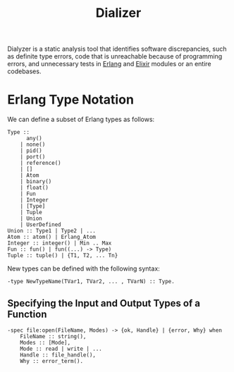 :PROPERTIES:
:ID:       54473599-719d-460b-92ba-3796dd951872
:END:
#+title: Dializer
#+HUGO_CATEGORIES: "Functional Programming"
#+HUGO_TAGS: "Erlang" "Elixir"

Dialyzer is a static analysis tool that identifies software discrepancies, such
as definite type errors, code that is unreachable because of programming errors,
and unnecessary tests in [[id:de7d0e94-618f-4982-b3e5-8806d88cad5d][Erlang]] and [[id:8d568d81-9c22-4d94-81b2-27a2d730ba98][Elixir]] modules or an entire codebases.

* Erlang Type Notation
We can define a subset of Erlang types as follows:
#+BEGIN_SRC 
Type ::
      any()
    | none()
    | pid()
    | port()
    | reference()
    | []
    | Atom
    | binary()
    | float()
    | Fun
    | Integer
    | [Type]
    | Tuple
    | Union
    | UserDefined
Union :: Type1 | Type2 | ...
Atom :: atom() | Erlang_Atom
Integer :: integer() | Min .. Max
Fun :: fun() | fun((...) -> Type)
Tuple :: tuple() | {T1, T2, ... Tn}
#+END_SRC

New types can be defined with the following syntax:
#+begin_src 
  -type NewTypeName(TVar1, TVar2, ... , TVarN) :: Type.
#+end_src

** Specifying the Input and Output Types of a Function

#+BEGIN_SRC 
-spec file:open(FileName, Modes) -> {ok, Handle} | {error, Why} when
    FileName :: string(),
    Modes :: [Mode],
    Mode :: read | write | ...
    Handle :: file_handle(),
    Why :: error_term().
#+END_SRC
